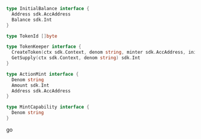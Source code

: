 #+BEGIN_SRC go
type InitialBalance interface {
  Address sdk.AccAddress
  Balance sdk.Int
}

type TokenId []byte

type TokenKeeper interface {
  CreateToken(ctx sdk.Context, denom string, minter sdk.AccAddress, initialBalances []InitialBalance)
  GetSupply(ctx sdk.Context, denom string) sdk.Int
}

type ActionMint interface {
  Denom string
  Amount sdk.Int
  Address sdk.AccAddress
}

type MintCapability interface {
  Denom string
}
#+END_SRC go
